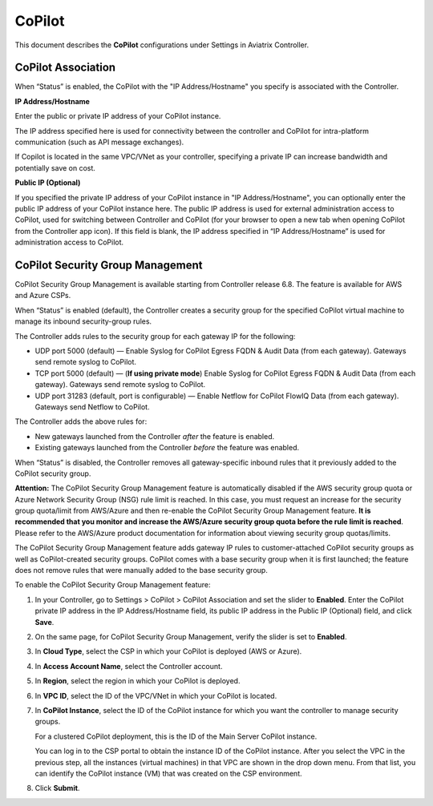 .. meta::
   :description: Documentation for associating CoPilot with controller
   :keywords: CoPilot, association

###################################
CoPilot
###################################
This document describes the **CoPilot** configurations under Settings in Aviatrix Controller.

CoPilot Association
===========================
When “Status” is enabled, the CoPilot with the "IP Address/Hostname" you specify is associated with the Controller. 


**IP Address/Hostname**

Enter the public or private IP address of your CoPilot instance.

The IP address specified here is used for connectivity between the controller and CoPilot for intra-platform communication (such as API message exchanges). 

If Copilot is located in the same VPC/VNet as your controller, specifying a private IP can increase bandwidth and potentially save on cost. 

 
**Public IP (Optional)**

If you specified the private IP address of your CoPilot instance in "IP Address/Hostname", you can optionally enter the public IP address of your CoPilot instance here. The public IP address is used for external administration access to CoPilot, used for switching between Controller and CoPilot (for your browser to open a new tab when opening CoPilot from the Controller app icon). If this field is blank, the IP address specified in “IP Address/Hostname” is used for administration access to CoPilot.


|image0|


CoPilot Security Group Management
===================================
CoPilot Security Group Management is available starting from Controller release 6.8. The feature is available for AWS and Azure CSPs.

When “Status” is enabled (default), the Controller creates a security group for the specified CoPilot virtual machine to manage its inbound security-group rules. 

The Controller adds rules to the security group for each gateway IP for the following: 

- UDP port 5000 (default) — Enable Syslog for CoPilot Egress FQDN & Audit Data (from each gateway). Gateways send remote syslog to CoPilot.

- TCP port 5000 (default) — (**If using private mode**) Enable Syslog for CoPilot Egress FQDN & Audit Data (from each gateway). Gateways send remote syslog to CoPilot.

- UDP port 31283 (default, port is configurable) — Enable Netflow for CoPilot FlowIQ Data (from each gateway). Gateways send Netflow to CoPilot.

The Controller adds the above rules for:

- New gateways launched from the Controller *after* the feature is enabled.

- Existing gateways launched from the Controller *before* the feature was enabled.

When “Status” is disabled, the Controller removes all gateway-specific inbound rules that it previously added to the CoPilot security group.  

**Attention:** The CoPilot Security Group Management feature is automatically disabled if the AWS security group quota or Azure Network Security Group (NSG) rule limit is reached. In this case, you must request an increase for the security group quota/limit from AWS/Azure and then re-enable the CoPilot Security Group Management feature. **It is recommended that you monitor and increase the AWS/Azure security group quota before the rule limit is reached**. Please refer to the AWS/Azure product documentation for information about viewing security group quotas/limits.   

The CoPilot Security Group Management feature adds gateway IP rules to customer-attached CoPilot security groups as well as CoPilot-created security groups. CoPilot comes with a base security group when it is first launched; the feature does not remove rules that were manually added to the base security group.


To enable the CoPilot Security Group Management feature:

1.  In your Controller, go to Settings > CoPilot > CoPilot Association and set the slider to **Enabled**. Enter the CoPilot private IP address in the IP Address/Hostname field, its public IP address in the Public IP (Optional) field, and click **Save**.

2.  On the same page, for CoPilot Security Group Management, verify the slider is set to **Enabled**.

3.  In **Cloud Type**, select the CSP in which your CoPilot is deployed (AWS or Azure).

4.  In **Access Account Name**, select the Controller account.

5.  In **Region**, select the region in which your CoPilot is deployed.

6.  In **VPC ID**, select the ID of the VPC/VNet in which your CoPilot is located.

7.  In **CoPilot Instance**, select the ID of the CoPilot instance for which you want the controller to manage security groups. 

    For a clustered CoPilot deployment, this is the ID of the Main Server CoPilot instance. 

    You can log in to the CSP portal to obtain the instance ID of the CoPilot instance. After you select the VPC in the previous step, all the instances (virtual machines) in that VPC are shown in the drop down menu. From that list, you can identify the CoPilot instance (VM) that was created on the CSP environment.

8.  Click **Submit**. 

.. |image0| image:: CoPilot_media/image0.png
   :scale: 30%

.. disqus::
